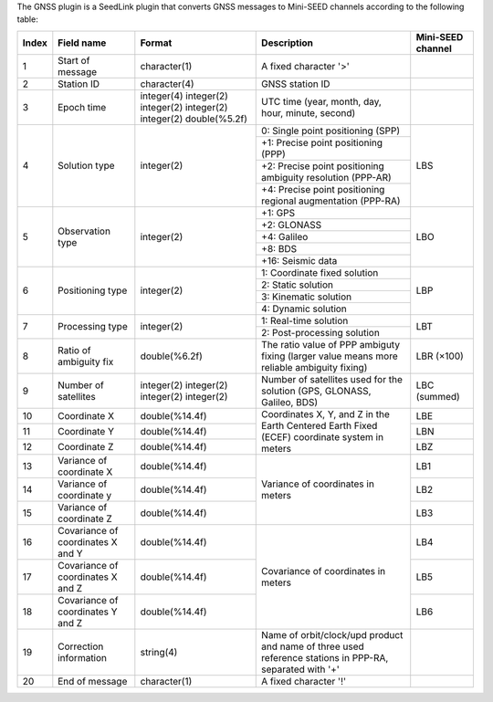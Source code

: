 The GNSS plugin is a SeedLink plugin that converts GNSS messages to Mini-SEED
channels according to the following table:

+-------+---------------------+----------------+---------------------------------------+-------------------+
| Index | Field name          | Format         | Description                           | Mini-SEED channel |
+=======+=====================+================+=======================================+===================+
|   1   | Start of message    | character(1)   | A fixed character '>'                 |                   |
+-------+---------------------+----------------+---------------------------------------+-------------------+
|   2   | Station ID          | character(4)   | GNSS station ID                       |                   |
+-------+---------------------+----------------+---------------------------------------+-------------------+
|   3   | Epoch time          | integer(4)     | UTC time (year, month, day, hour,     |                   |
|       |                     | integer(2)     | minute, second)                       |                   |
|       |                     | integer(2)     |                                       |                   |
|       |                     | integer(2)     |                                       |                   |
|       |                     | integer(2)     |                                       |                   |
|       |                     | double(%5.2f)  |                                       |                   |
+-------+---------------------+----------------+---------------------------------------+-------------------+
|   4   | Solution type       | integer(2)     | 0: Single point positioning (SPP)     |     LBS           |
|       |                     |                +---------------------------------------+                   |
|       |                     |                | +1: Precise point positioning (PPP)   |                   |
|       |                     |                +---------------------------------------+                   |
|       |                     |                | +2: Precise point positioning         |                   |
|       |                     |                | ambiguity resolution (PPP-AR)         |                   |
|       |                     |                +---------------------------------------+                   |
|       |                     |                | +4: Precise point positioning         |                   |
|       |                     |                | regional augmentation (PPP-RA)        |                   |
+-------+---------------------+----------------+---------------------------------------+-------------------+
|   5   | Observation type    | integer(2)     | +1: GPS                               |     LBO           |
|       |                     |                +---------------------------------------+                   |
|       |                     |                | +2: GLONASS                           |                   |
|       |                     |                +---------------------------------------+                   |
|       |                     |                | +4: Galileo                           |                   |
|       |                     |                +---------------------------------------+                   |
|       |                     |                | +8: BDS                               |                   |
|       |                     |                +---------------------------------------+                   |
|       |                     |                | +16: Seismic data                     |                   |
+-------+---------------------+----------------+---------------------------------------+-------------------+
|   6   | Positioning type    | integer(2)     | 1: Coordinate fixed solution          |     LBP           |
|       |                     |                +---------------------------------------+                   |
|       |                     |                | 2: Static solution                    |                   |
|       |                     |                +---------------------------------------+                   |
|       |                     |                | 3: Kinematic solution                 |                   |
|       |                     |                +---------------------------------------+                   |
|       |                     |                | 4: Dynamic solution                   |                   |
+-------+---------------------+----------------+---------------------------------------+-------------------+
|   7   | Processing type     | integer(2)     | 1: Real-time solution                 |     LBT           |
|       |                     |                +---------------------------------------+                   |
|       |                     |                | 2: Post-processing solution           |                   |
+-------+---------------------+----------------+---------------------------------------+-------------------+
|   8   | Ratio of            | double(%6.2f)  | The ratio value of PPP ambiguty       |     LBR (×100)    |
|       | ambiguity fix       |                | fixing (larger value means more       |                   |
|       |                     |                | reliable ambiguity fixing)            |                   |
+-------+---------------------+----------------+---------------------------------------+-------------------+
|   9   | Number of           | integer(2)     | Number of satellites used for the     |     LBC (summed)  |
|       | satellites          | integer(2)     | solution (GPS, GLONASS, Galileo, BDS) |                   |
|       |                     | integer(2)     |                                       |                   |
|       |                     | integer(2)     |                                       |                   |
+-------+---------------------+----------------+---------------------------------------+-------------------+
|  10   | Coordinate X        | double(%14.4f) | Coordinates X, Y, and Z in the Earth  |     LBE           |
+-------+---------------------+----------------+ Centered Earth Fixed (ECEF)           +-------------------+
|  11   | Coordinate Y        | double(%14.4f) | coordinate system in meters           |     LBN           |
+-------+---------------------+----------------+                                       +-------------------+
|  12   | Coordinate Z        | double(%14.4f) |                                       |     LBZ           |
+-------+---------------------+----------------+---------------------------------------+-------------------+
|  13   | Variance of         | double(%14.4f) | Variance of coordinates in meters     |     LB1           |
|       | coordinate X        |                |                                       |                   |
+-------+---------------------+----------------+                                       +-------------------+
|  14   | Variance of         | double(%14.4f) |                                       |     LB2           |
|       | coordinate y        |                |                                       |                   |
+-------+---------------------+----------------+                                       +-------------------+
|  15   | Variance of         | double(%14.4f) |                                       |     LB3           |
|       | coordinate Z        |                |                                       |                   |
+-------+---------------------+----------------+---------------------------------------+-------------------+
|  16   | Covariance of       | double(%14.4f) | Covariance of coordinates in meters   |     LB4           |
|       | coordinates X and Y |                |                                       |                   |
+-------+---------------------+----------------+                                       +-------------------+
|  17   | Covariance of       | double(%14.4f) |                                       |     LB5           |
|       | coordinates X and Z |                |                                       |                   |
+-------+---------------------+----------------+                                       +-------------------+
|  18   | Covariance of       | double(%14.4f) |                                       |     LB6           |
|       | coordinates Y and Z |                |                                       |                   |
+-------+---------------------+----------------+---------------------------------------+-------------------+
|  19   | Correction          | string(4)      | Name of orbit/clock/upd product and   |                   |
|       | information         |                | name of three used reference stations |                   |
|       |                     |                | in PPP-RA, separated with '+'         |                   |
+-------+---------------------+----------------+---------------------------------------+-------------------+
|  20   | End of message      | character(1)   | A fixed character '!'                 |                   |
+-------+---------------------+----------------+---------------------------------------+-------------------+

